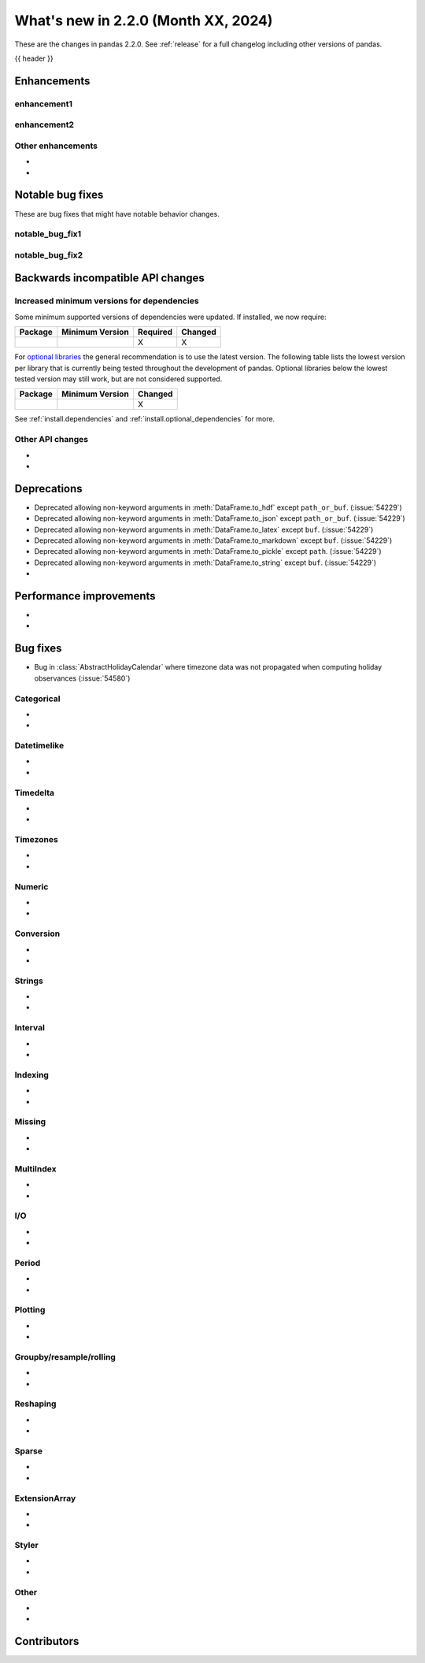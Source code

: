 .. _whatsnew_220:

What's new in 2.2.0 (Month XX, 2024)
------------------------------------

These are the changes in pandas 2.2.0. See :ref:`release` for a full changelog
including other versions of pandas.

{{ header }}

.. ---------------------------------------------------------------------------
.. _whatsnew_220.enhancements:

Enhancements
~~~~~~~~~~~~

.. _whatsnew_220.enhancements.enhancement1:

enhancement1
^^^^^^^^^^^^

.. _whatsnew_220.enhancements.enhancement2:

enhancement2
^^^^^^^^^^^^

.. _whatsnew_220.enhancements.other:

Other enhancements
^^^^^^^^^^^^^^^^^^
-
-

.. ---------------------------------------------------------------------------
.. _whatsnew_220.notable_bug_fixes:

Notable bug fixes
~~~~~~~~~~~~~~~~~

These are bug fixes that might have notable behavior changes.

.. _whatsnew_220.notable_bug_fixes.notable_bug_fix1:

notable_bug_fix1
^^^^^^^^^^^^^^^^

.. _whatsnew_220.notable_bug_fixes.notable_bug_fix2:

notable_bug_fix2
^^^^^^^^^^^^^^^^

.. ---------------------------------------------------------------------------
.. _whatsnew_220.api_breaking:

Backwards incompatible API changes
~~~~~~~~~~~~~~~~~~~~~~~~~~~~~~~~~~

.. _whatsnew_220.api_breaking.deps:

Increased minimum versions for dependencies
^^^^^^^^^^^^^^^^^^^^^^^^^^^^^^^^^^^^^^^^^^^
Some minimum supported versions of dependencies were updated.
If installed, we now require:

+-----------------+-----------------+----------+---------+
| Package         | Minimum Version | Required | Changed |
+=================+=================+==========+=========+
|                 |                 |    X     |    X    |
+-----------------+-----------------+----------+---------+

For `optional libraries <https://pandas.pydata.org/docs/getting_started/install.html>`_ the general recommendation is to use the latest version.
The following table lists the lowest version per library that is currently being tested throughout the development of pandas.
Optional libraries below the lowest tested version may still work, but are not considered supported.

+-----------------+-----------------+---------+
| Package         | Minimum Version | Changed |
+=================+=================+=========+
|                 |                 |    X    |
+-----------------+-----------------+---------+

See :ref:`install.dependencies` and :ref:`install.optional_dependencies` for more.

.. _whatsnew_220.api_breaking.other:

Other API changes
^^^^^^^^^^^^^^^^^
-
-

.. ---------------------------------------------------------------------------
.. _whatsnew_220.deprecations:

Deprecations
~~~~~~~~~~~~
- Deprecated allowing non-keyword arguments in :meth:`DataFrame.to_hdf` except ``path_or_buf``. (:issue:`54229`)
- Deprecated allowing non-keyword arguments in :meth:`DataFrame.to_json` except ``path_or_buf``. (:issue:`54229`)
- Deprecated allowing non-keyword arguments in :meth:`DataFrame.to_latex` except ``buf``. (:issue:`54229`)
- Deprecated allowing non-keyword arguments in :meth:`DataFrame.to_markdown` except ``buf``. (:issue:`54229`)
- Deprecated allowing non-keyword arguments in :meth:`DataFrame.to_pickle` except ``path``. (:issue:`54229`)
- Deprecated allowing non-keyword arguments in :meth:`DataFrame.to_string` except ``buf``. (:issue:`54229`)
-

.. ---------------------------------------------------------------------------
.. _whatsnew_220.performance:

Performance improvements
~~~~~~~~~~~~~~~~~~~~~~~~
-
-

.. ---------------------------------------------------------------------------
.. _whatsnew_220.bug_fixes:

Bug fixes
~~~~~~~~~
- Bug in :class:`AbstractHolidayCalendar` where timezone data was not propagated when computing holiday observances (:issue:`54580`)

Categorical
^^^^^^^^^^^
-
-

Datetimelike
^^^^^^^^^^^^
-
-

Timedelta
^^^^^^^^^
-
-

Timezones
^^^^^^^^^
-
-

Numeric
^^^^^^^
-
-

Conversion
^^^^^^^^^^
-
-

Strings
^^^^^^^
-
-

Interval
^^^^^^^^
-
-

Indexing
^^^^^^^^
-
-

Missing
^^^^^^^
-
-

MultiIndex
^^^^^^^^^^
-
-

I/O
^^^
-
-

Period
^^^^^^
-
-

Plotting
^^^^^^^^
-
-

Groupby/resample/rolling
^^^^^^^^^^^^^^^^^^^^^^^^
-
-

Reshaping
^^^^^^^^^
-
-

Sparse
^^^^^^
-
-

ExtensionArray
^^^^^^^^^^^^^^
-
-

Styler
^^^^^^
-
-

Other
^^^^^

.. ***DO NOT USE THIS SECTION***

-
-

.. ---------------------------------------------------------------------------
.. _whatsnew_220.contributors:

Contributors
~~~~~~~~~~~~

